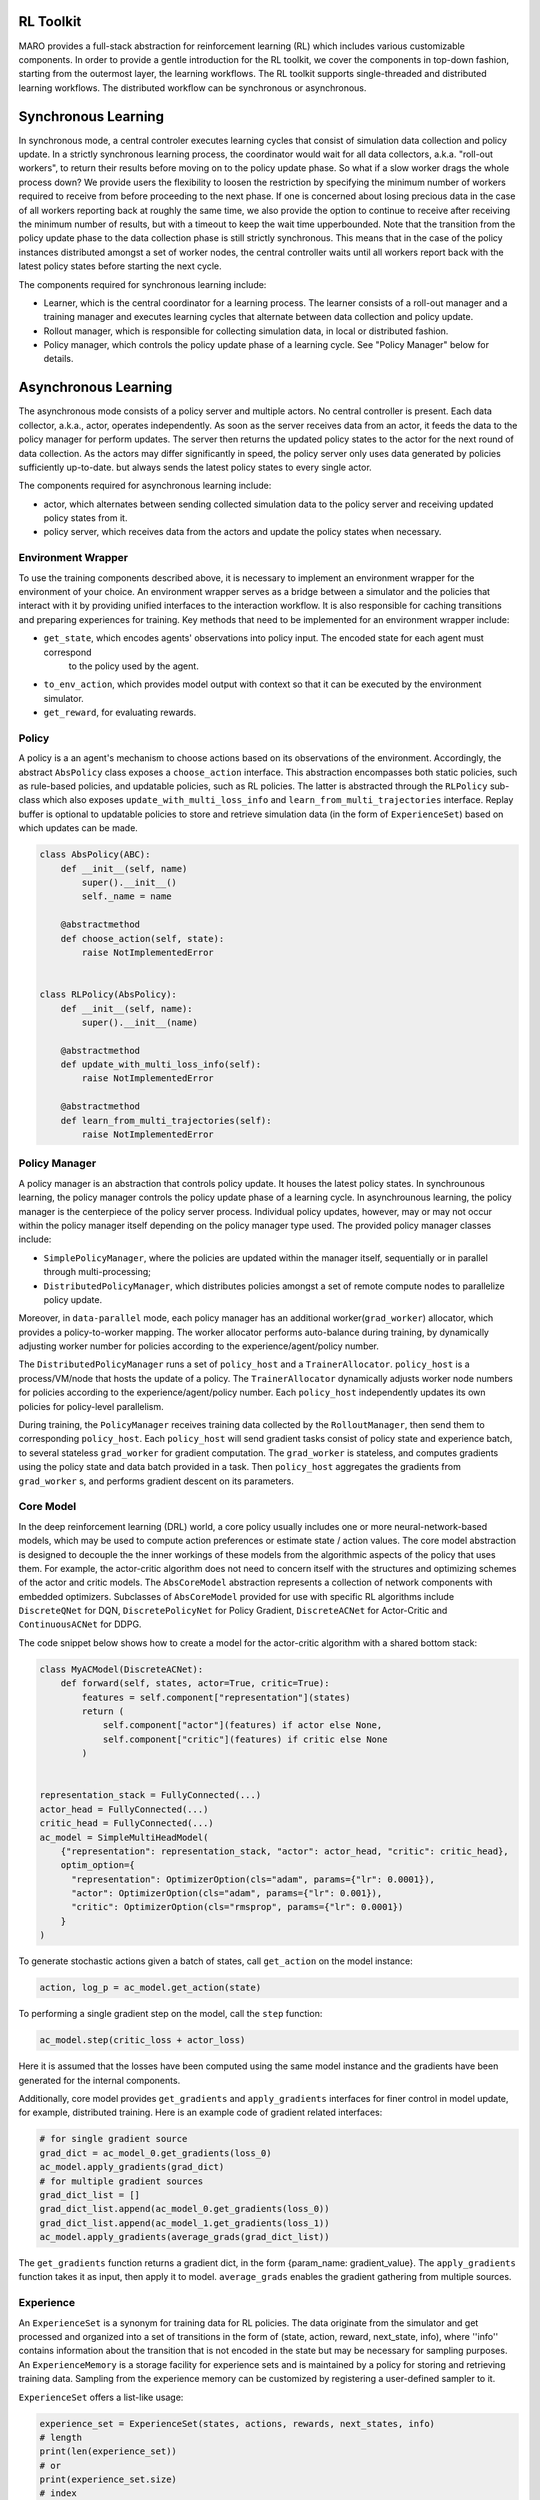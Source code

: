 RL Toolkit
==========

MARO provides a full-stack abstraction for reinforcement learning (RL) which includes various customizable
components. In order to provide a gentle introduction for the RL toolkit, we cover the components in top-down
fashion, starting from the outermost layer, the learning workflows. The RL toolkit supports single-threaded and
distributed learning workflows. The distributed workflow can be synchronous or asynchronous.


Synchronous Learning
====================

In synchronous mode, a central controler executes learning cycles that consist of simulation data collection and
policy update. In a strictly synchronous learning process, the coordinator would wait for all data collectors,
a.k.a. "roll-out workers", to return their results before moving on to the policy update phase. So what if a slow
worker drags the whole process down? We provide users the flexibility to loosen the restriction by specifying the
minimum number of workers required to receive from before proceeding to the next phase. If one is concerned about
losing precious data in the case of all workers reporting back at roughly the same time, we also provide the option
to continue to receive after receiving the minimum number of results, but with a timeout to keep the wait time
upperbounded. Note that the transition from the policy update phase to the data collection phase is still strictly
synchronous. This means that in the case of the policy instances distributed amongst a set of worker nodes, the
central controller waits until all workers report back with the latest policy states before starting the next
cycle.


The components required for synchronous learning include:

* Learner, which is the central coordinator for a learning process. The learner consists of a roll-out manager and
  a training manager and executes learning cycles that alternate between data collection and policy update.
* Rollout manager, which is responsible for collecting simulation data, in local or distributed fashion.
* Policy manager, which controls the policy update phase of a learning cycle. See "Policy Manager" below for details.


.. image:: ../images/rl/learner.svg
   :target: ../images/rl/learner.svg
   :alt: Overview


.. image:: ../images/rl/rollout_manager.svg
   :target: ../images/rl/rollout_manager.svg
   :alt: Overview


Asynchronous Learning
=====================

The asynchronous mode consists of a policy server and multiple actors. No central controller is present. Each data collector,
a.k.a., actor, operates independently. As soon as the server receives data from an actor, it feeds the data to the policy
manager for perform updates. The server then returns the updated policy states to the actor for the next round of data collection.
As the actors may differ significantly in speed, the policy server only uses data generated by policies sufficiently up-to-date.
but always sends the latest policy states to every single actor.

The components required for asynchronous learning include:

* actor, which alternates between sending collected simulation data to the policy server and receiving updated 
  policy states from it.
* policy server, which receives data from the actors and update the policy states when necessary.


Environment Wrapper
-------------------

To use the training components described above, it is necessary to implement an environment wrapper for the environment of
your choice. An environment wrapper serves as a bridge between a simulator and the policies that interact with it by providing
unified interfaces to the interaction workflow. It is also responsible for caching transitions and preparing experiences for
training. Key methods that need to be implemented for an environment wrapper include:

* ``get_state``, which encodes agents' observations into policy input. The encoded state for each agent must correspond
    to the policy used by the agent.
* ``to_env_action``, which provides model output with context so that it can be executed by the environment simulator.
* ``get_reward``, for evaluating rewards.

.. image:: ../images/rl/env_wrapper.svg
   :target: ../images/rl/env_wrapper.svg
   :alt: Environment Wrapper


Policy
------

A policy is a an agent's mechanism to choose actions based on its observations of the environment.
Accordingly, the abstract ``AbsPolicy`` class exposes a ``choose_action`` interface. This abstraction encompasses
both static policies, such as rule-based policies, and updatable policies, such as RL policies. The latter is
abstracted through the ``RLPolicy`` sub-class which also exposes ``update_with_multi_loss_info`` and
``learn_from_multi_trajectories`` interface. Replay buffer is optional to updatable policies to store and
retrieve simulation data (in the form of ``ExperienceSet``) based on which updates can be made.


.. code-block:: python

  class AbsPolicy(ABC):
      def __init__(self, name)
          super().__init__()
          self._name = name

      @abstractmethod
      def choose_action(self, state):
          raise NotImplementedError


  class RLPolicy(AbsPolicy):
      def __init__(self, name):
          super().__init__(name)

      @abstractmethod
      def update_with_multi_loss_info(self):
          raise NotImplementedError

      @abstractmethod
      def learn_from_multi_trajectories(self):
          raise NotImplementedError

Policy Manager
--------------

A policy manager is an abstraction that controls policy update. It houses the latest policy states.
In synchrounous learning, the policy manager controls the policy update phase of a learning cycle.
In asynchrounous learning, the policy manager is the centerpiece of the policy server process. 
Individual policy updates, however, may or may not occur within the policy manager itself depending
on the policy manager type used. The provided policy manager classes include:

* ``SimplePolicyManager``, where the policies are updated within the manager itself, sequentially or in parallel through multi-processing;
* ``DistributedPolicyManager``, which distributes policies amongst a set of remote compute nodes to parallelize policy update.

Moreover, in ``data-parallel`` mode, each policy manager has an additional worker(``grad_worker``)
allocator, which provides a policy-to-worker mapping. The worker allocator performs auto-balance
during training, by dynamically adjusting worker number for policies according to the
experience/agent/policy number.

.. image:: ../images/rl/policy_manager.svg
    :target: ../images/rl/policy_manager.svg
    :alt: RL Overview

The ``DistributedPolicyManager`` runs a set of ``policy_host`` and a ``TrainerAllocator``.
``policy_host`` is a process/VM/node that hosts the update of a policy. The ``TrainerAllocator``
dynamically adjusts worker node numbers for policies according to the experience/agent/policy
number. Each ``policy_host`` independently updates its own policies for policy-level parallelism. 

During training, the ``PolicyManager`` receives training data collected by the ``RolloutManager``,
then send them to corresponding ``policy_host``. Each ``policy_host`` will send gradient tasks consist
of policy state and experience batch, to several stateless ``grad_worker`` for gradient computation.
The ``grad_worker`` is stateless, and computes gradients using the policy state and data
batch provided in a task.
Then ``policy_host`` aggregates the gradients from ``grad_worker`` s, and performs gradient descent
on its parameters.

Core Model
----------

In the deep reinforcement learning (DRL) world, a core policy usually includes one or more neural-network-based models,
which may be used to compute action preferences or estimate state / action values. The core model abstraction is designed
to decouple the the inner workings of these models from the algorithmic aspects of the policy that uses them. For example,
the actor-critic algorithm does not need to concern itself with the structures and optimizing schemes of the actor and
critic models. The ``AbsCoreModel`` abstraction represents a collection of network components with embedded optimizers.
Subclasses of ``AbsCoreModel`` provided for use with specific RL algorithms include ``DiscreteQNet`` for DQN, ``DiscretePolicyNet``
for Policy Gradient, ``DiscreteACNet`` for Actor-Critic and ``ContinuousACNet`` for DDPG.

The code snippet below shows how to create a model for the actor-critic algorithm with a shared bottom stack:

.. code-block:: python

  class MyACModel(DiscreteACNet):
      def forward(self, states, actor=True, critic=True):
          features = self.component["representation"](states)
          return (
              self.component["actor"](features) if actor else None,
              self.component["critic"](features) if critic else None
          )


  representation_stack = FullyConnected(...)
  actor_head = FullyConnected(...)
  critic_head = FullyConnected(...)
  ac_model = SimpleMultiHeadModel(
      {"representation": representation_stack, "actor": actor_head, "critic": critic_head},
      optim_option={
        "representation": OptimizerOption(cls="adam", params={"lr": 0.0001}),
        "actor": OptimizerOption(cls="adam", params={"lr": 0.001}),
        "critic": OptimizerOption(cls="rmsprop", params={"lr": 0.0001})  
      }
  )

To generate stochastic actions given a batch of states, call ``get_action`` on the model instance: 

.. code-block:: python

  action, log_p = ac_model.get_action(state)

To performing a single gradient step on the model, call the ``step`` function: 

.. code-block:: python

  ac_model.step(critic_loss + actor_loss)

Here it is assumed that the losses have been computed using the same model instance and the gradients have
been generated for the internal components.  

Additionally, core model provides ``get_gradients`` and ``apply_gradients`` interfaces for finer control in
model update, for example, distributed training. Here is an example code of gradient related interfaces:

.. code-block:: python

    # for single gradient source
    grad_dict = ac_model_0.get_gradients(loss_0)
    ac_model.apply_gradients(grad_dict)
    # for multiple gradient sources
    grad_dict_list = []
    grad_dict_list.append(ac_model_0.get_gradients(loss_0))
    grad_dict_list.append(ac_model_1.get_gradients(loss_1))
    ac_model.apply_gradients(average_grads(grad_dict_list))

The ``get_gradients`` function returns a gradient dict, in the form {param_name: gradient_value}.
The ``apply_gradients`` function takes it as input, then apply it to model. ``average_grads`` enables
the gradient gathering from multiple sources.

Experience
----------

An ``ExperienceSet`` is a synonym for training data for RL policies. The data originate from the simulator and
get processed and organized into a set of transitions in the form of (state, action, reward, next_state, info),
where ''info'' contains information about the transition that is not encoded in the state but may be necessary
for sampling purposes. An ``ExperienceMemory`` is a storage facility for experience sets and is maintained by
a policy for storing and retrieving training data. Sampling from the experience memory can be customized by 
registering a user-defined sampler to it.  

``ExperienceSet`` offers a list-like usage:

.. code-block:: python

    experience_set = ExperienceSet(states, actions, rewards, next_states, info)
    # length
    print(len(experience_set))
    # or
    print(experience_set.size)
    # index
    experience_batch = experience_set[0]
    # slice
    experience_batch = experience_set[0:5]
    # slice with stride
    experience_batch = experience_set[0:20:5]
    # extend
    experience_set.extend(experience_batch)

Exploration
-----------

Some RL algorithms such as DQN and DDPG require explicit exploration governed by a set of parameters. The
``AbsExploration`` class is designed to cater to these needs. Simple exploration schemes, such as ``EpsilonGreedyExploration`` for discrete action space
and ``UniformNoiseExploration`` and ``GaussianNoiseExploration`` for continuous action space, are provided in
the toolkit.

As an example, the exploration for DQN may be carried out with the aid of an ``EpsilonGreedyExploration``:

.. code-block:: python

  exploration = EpsilonGreedyExploration(num_actions=10)
  greedy_action = q_net.get_action(state)
  exploration_action = exploration(greedy_action)
